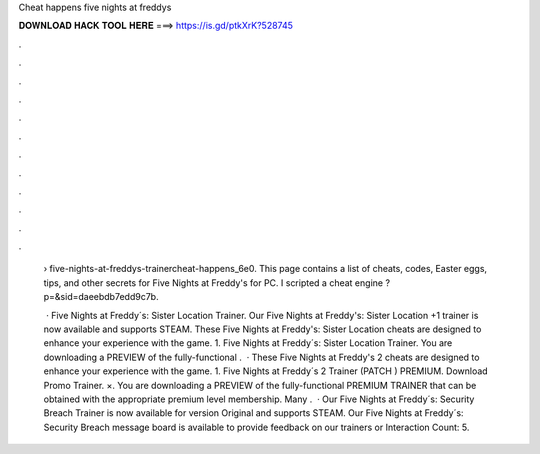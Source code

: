 Cheat happens five nights at freddys



𝐃𝐎𝐖𝐍𝐋𝐎𝐀𝐃 𝐇𝐀𝐂𝐊 𝐓𝐎𝐎𝐋 𝐇𝐄𝐑𝐄 ===> https://is.gd/ptkXrK?528745



.



.



.



.



.



.



.



.



.



.



.



.

 › five-nights-at-freddys-trainercheat-happens_6e0. This page contains a list of cheats, codes, Easter eggs, tips, and other secrets for Five Nights at Freddy's for PC. I scripted a cheat engine ?p=&sid=daeebdb7edd9c7b.
 
  · Five Nights at Freddy´s: Sister Location Trainer. Our Five Nights at Freddy's: Sister Location +1 trainer is now available and supports STEAM. These Five Nights at Freddy's: Sister Location cheats are designed to enhance your experience with the game. 1. Five Nights at Freddy´s: Sister Location Trainer. You are downloading a PREVIEW of the fully-functional .  · These Five Nights at Freddy's 2 cheats are designed to enhance your experience with the game. 1. Five Nights at Freddy´s 2 Trainer (PATCH ) PREMIUM. Download Promo Trainer. ×. You are downloading a PREVIEW of the fully-functional PREMIUM TRAINER that can be obtained with the appropriate premium level membership. Many .  · Our Five Nights at Freddy´s: Security Breach Trainer is now available for version Original and supports STEAM. Our Five Nights at Freddy´s: Security Breach message board is available to provide feedback on our trainers or  Interaction Count: 5.
